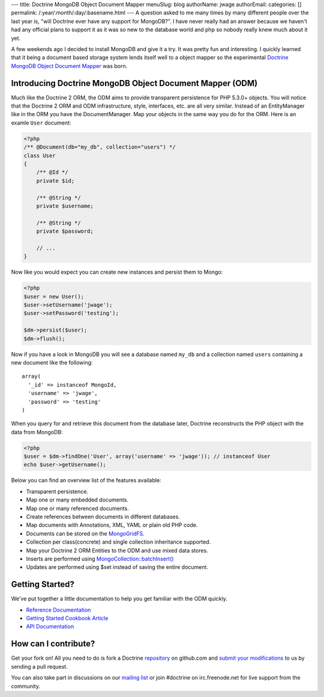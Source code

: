 ---
title: Doctrine MongoDB Object Document Mapper
menuSlug: blog
authorName: jwage 
authorEmail: 
categories: []
permalink: /:year/:month/:day/:basename.html
---
A question asked to me many times by many different people over the
last year is, "will Doctrine ever have any support for MongoDB?". I
have never really had an answer because we haven't had any official
plans to support it as it was so new to the database world and php
so nobody really knew much about it yet.

A few weekends ago I decided to install MongoDB and give it a try.
It was pretty fun and interesting. I quickly learned that it being
a document based storage system lends itself well to a object
mapper so the experimental
`Doctrine MongoDB Object Document Mapper <http://github.com/jwage/odm>`_
was born.

Introducing Doctrine MongoDB Object Document Mapper (ODM)
---------------------------------------------------------

Much like the Doctrine 2 ORM, the ODM aims to provide transparent
persistence for PHP 5.3.0+ objects. You will notice that the
Doctrine 2 ORM and ODM infrastructure, style, interfaces, etc. are
all very similar. Instead of an EntityManager like in the ORM you
have the DocumentManager. Map your objects in the same way you do
for the ORM. Here is an examle ``User`` document:

.. code-block:: php

    <?php
    /** @Document(db="my_db", collection="users") */
    class User
    {
        /** @Id */
        private $id;
    
        /** @String */
        private $username;
    
        /** @String */
        private $password;
    
        // ...
    }

Now like you would expect you can create new instances and persist
them to Mongo:

.. code-block:: php

    <?php
    $user = new User();
    $user->setUsername('jwage');
    $user->setPassword('testing');
    
    $dm->persist($user);
    $dm->flush();

Now if you have a look in MongoDB you will see a database named
``my_db`` and a collection named ``users`` containing a new
document like the following:

::

    array(
      '_id' => instanceof MongoId,
      'username' => 'jwage',
      'password' => 'testing'
    )

When you query for and retrieve this document from the database
later, Doctrine reconstructs the PHP object with the data from
MongoDB:

.. code-block:: php

    <?php
    $user = $dm->findOne('User', array('username' => 'jwage')); // instanceof User
    echo $user->getUsername();

Below you can find an overview list of the features available:


-  Transparent persistence.
-  Map one or many embedded documents.
-  Map one or many referenced documents.
-  Create references between documents in different databases.
-  Map documents with Annotations, XML, YAML or plain old PHP code.
-  Documents can be stored on the
   `MongoGridFS <http://www.php.net/MongoGridFS>`_.
-  Collection per class(concrete) and single collection inheritance
   supported.
-  Map your Doctrine 2 ORM Entities to the ODM and use mixed data
   stores.
-  Inserts are performed using
   `MongoCollection::batchInsert() <http://us.php.net/manual/en/mongocollection.batchinsert.php>`_
-  Updates are performed using $set instead of saving the entire
   document.

Getting Started?
----------------

We've put together a little documentation to help you get familiar
with the ODM quickly.


-  `Reference Documentation <http://www.doctrine-project.org/projects/mongodb_odm/1.0/docs/reference/en>`_
-  `Getting Started Cookbook Article <http://www.doctrine-project.org/projects/mongodb_odm/1.0/docs/cookbook/getting-started/en>`_
-  `API Documentation <http://www.doctrine-project.org/projects/mongodb_odm/1.0/api>`_

How can I contribute?
---------------------

Get your fork on! All you need to do is fork a Doctrine
`repository <http://github.com/doctrine>`_ on github.com and
`submit your modifications <http://github.com/guides/fork-a-project-and-submit-your-modifications/7>`_
to us by sending a pull request.

You can also take part in discussions on our
`mailing list <http://groups.google.com/group/doctrine-user>`_ or
join #doctrine on irc.freenode.net for live support from the
community.

